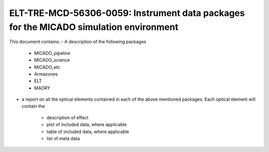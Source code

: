 ELT-TRE-MCD-56306-0059: Instrument data packages for the MICADO simulation environment
======================================================================================



This document contains:
- A description of the following packages
    - MICADO_pipeline
    - MICADO_science
    - MICADO_etc
    - Armazones
    - ELT
    - MAORY

- a report on all the optical elements contained in each of the above mentioned
  packages. Each optical element will contain the
    - description of effect
    - plot of included data, where applicable
    - table of included data, where applicable
    - list of meta data